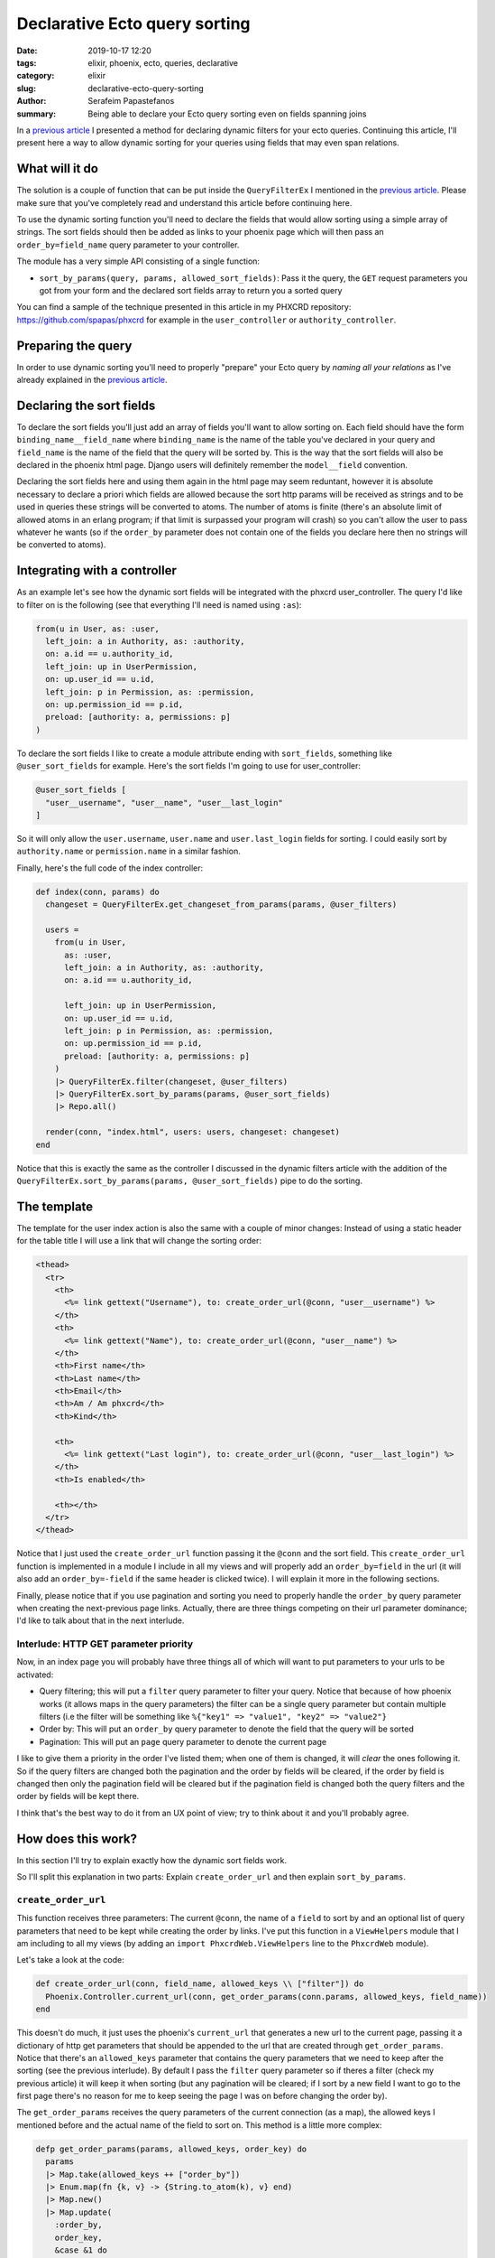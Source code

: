 Declarative Ecto query sorting
##############################

:date: 2019-10-17 12:20
:tags: elixir, phoenix, ecto, queries, declarative
:category: elixir
:slug: declarative-ecto-query-sorting
:author: Serafeim Papastefanos
:summary: Being able to declare your Ecto query sorting even on fields spanning joins


In a `previous article`_ I presented a method for declaring dynamic filters for your ecto queries.
Continuing this article, I'll present here a way to allow dynamic sorting for your queries using
fields that may even span relations.

What will it do
---------------

The solution is a couple of function that can be put inside the ``QueryFilterEx`` I mentioned
in the `previous article`_. Please make sure that you've completely read and understand this
article before continuing here.

To use the dynamic sorting function you'll need to declare the fields that would allow sorting using
a simple array of strings. The sort fields should then be added as links to your phoenix page which 
will then pass an ``order_by=field_name`` query parameter to your controller.

The module has a very simple API consisting of a single function:

* ``sort_by_params(query, params, allowed_sort_fields)``: Pass it the query, the ``GET`` request parameters you got from your form and the declared sort fields array to return you a sorted query

You can find a sample of the technique presented in this article in my PHXCRD repository:
https://github.com/spapas/phxcrd  for example in the ``user_controller`` or ``authority_controller``.


Preparing the query
-------------------

In order to use dynamic sorting you'll need to properly "prepare" your Ecto query by *naming all your relations*  
as I've already explained in the `previous article`_.

Declaring the sort fields
-------------------------

To declare the sort fields you'll just add an array of fields you'll want to allow sorting on. Each field
should have the form ``binding_name__field_name`` where ``binding_name`` is the name of the table 
you've declared in your
query and ``field_name`` is the name of the field that the query will be sorted by. This is the way 
that the sort
fields will also be declared in the phoenix html page. Django users will definitely remember the 
``model__field`` convention.

Declaring the sort fields here and using them again in the html page may seem reduntant, however
it is absolute necessary to declare a priori which fields are allowed because the sort http params 
will be received
as strings and to be used in queries these strings will be converted to atoms. The number of atoms is
finite (there's an absolute limit of allowed atoms in an erlang program; if that limit is surpassed
your program will crash) so you can't allow the user to pass whatever he wants (so if the ``order_by``
parameter does not contain one of the fields you declare here then no strings will be converted to atoms).


Integrating with a controller
-----------------------------

As an example let's see how the dynamic sort fields will be integrated with the phxcrd user_controller. 
The query I'd like to filter on is the following (see that everything I'll need is named using ``:as``):

.. code-block:: elixir

    from(u in User, as: :user,
      left_join: a in Authority, as: :authority,
      on: a.id == u.authority_id,
      left_join: up in UserPermission,
      on: up.user_id == u.id,
      left_join: p in Permission, as: :permission,
      on: up.permission_id == p.id,
      preload: [authority: a, permissions: p]
    )

To declare the sort fields I like to create a module attribute ending with ``sort_fields``, something like
``@user_sort_fields`` for example. Here's the sort fields I'm going to use for user_controller:

.. code-block:: elixir

  @user_sort_fields [
    "user__username", "user__name", "user__last_login"
  ]

So it will only allow the ``user.username``, ``user.name`` and ``user.last_login`` fields for sorting.
I could easily sort by ``authority.name`` or ``permission.name`` in a similar fashion.

Finally, here's the full code of the index controller:

.. code-block:: elixir

  def index(conn, params) do
    changeset = QueryFilterEx.get_changeset_from_params(params, @user_filters)

    users =
      from(u in User,
        as: :user,
        left_join: a in Authority, as: :authority,
        on: a.id == u.authority_id,

        left_join: up in UserPermission,
        on: up.user_id == u.id,
        left_join: p in Permission, as: :permission,
        on: up.permission_id == p.id,
        preload: [authority: a, permissions: p]
      )
      |> QueryFilterEx.filter(changeset, @user_filters)
      |> QueryFilterEx.sort_by_params(params, @user_sort_fields)
      |> Repo.all()

    render(conn, "index.html", users: users, changeset: changeset)
  end

Notice that this is exactly the
same as the controller I discussed in the dynamic filters article with the addition of the 
``QueryFilterEx.sort_by_params(params, @user_sort_fields)`` pipe to do the sorting.

The template
------------

The template for the user index action is also the same with a couple of minor changes: Instead of 
using a static header for the table title I will use a link that will change the sorting order:

.. code-block:: html

  <thead>
    <tr>
      <th>
        <%= link gettext("Username"), to: create_order_url(@conn, "user__username") %>
      </th>
      <th>
        <%= link gettext("Name"), to: create_order_url(@conn, "user__name") %>
      </th>
      <th>First name</th>
      <th>Last name</th>
      <th>Email</th>
      <th>Am / Am phxcrd</th>
      <th>Kind</th>

      <th>
        <%= link gettext("Last login"), to: create_order_url(@conn, "user__last_login") %>
      </th>
      <th>Is enabled</th>

      <th></th>
    </tr>
  </thead>

Notice that I just used the ``create_order_url`` function passing it the ``@conn`` and the 
sort field. This ``create_order_url`` function is implemented in a module I include in
all my views and will properly add an ``order_by=field`` in the url (it will also add
an ``order_by=-field`` if the same header is clicked twice). I will explain it more 
in the following sections.

Finally, please notice that if you use pagination and sorting you need to properly handle the ``order_by``
query parameter when creating the next-previous page links. Actually, there are three things
competing on their url parameter dominance; I'd like to talk about that in the next interlude.

Interlude: HTTP GET parameter priority
======================================

Now, in an index page you will probably have three things all of which will want to put parameters
to your urls to be activated:

* Query filtering; this will put a ``filter`` query parameter to filter your query. Notice that because of how phoenix works (it allows maps in the query parameters) the filter can be a single query parameter but contain multiple filters (i.e the filter will be something like ``%{"key1" => "value1", "key2" => "value2"}``
* Order by: This will put an ``order_by`` query parameter to denote the field that the query will be sorted
* Pagination: This will put an ``page`` query parameter to denote the current page

I like to give them a priority in the order I've listed them; when one of them is changed, it will
*clear* the ones following it. So if the query filters are changed both the pagination and the order by
fields will be cleared, if the order by field is changed then only the pagination field will be cleared
but if the pagination field is changed both the query filters and the order by fields will be kept there.

I think that's the best way to do it from an UX point of view; try to think about it and you'll probably
agree.

How does this work?
-------------------

In this section I'll try to explain exactly how the dynamic sort fields work.

So I'll split this explanation in two parts: Explain ``create_order_url`` 
and then explain ``sort_by_params``.

``create_order_url`` 
=====================

This function receives three parameters: The current ``@conn``, the name of a ``field`` to
sort by and an optional list of query parameters that need to be kept while creating the
order by links. I've put this function in a ``ViewHelpers`` module that I am including to
all my views (by adding an ``import PhxcrdWeb.ViewHelpers`` line to the ``PhxcrdWeb`` module).

Let's take a look at the code:

.. code-block:: elixir

  def create_order_url(conn, field_name, allowed_keys \\ ["filter"]) do
    Phoenix.Controller.current_url(conn, get_order_params(conn.params, allowed_keys, field_name))
  end

This doesn't do much, it just uses the phoenix's ``current_url`` that generates a new
url to the current page, passing it a dictionary
of http get parameters that should be appended to the url that 
are created through ``get_order_params``. Notice that there's an
``allowed_keys`` parameter that contains the query parameters that we need to keep after
the sorting (see the previous interlude). 
By default I pass the ``filter`` query parameter so if theres a filter (check
my previous article) it will keep it when sorting (but any pagination will be cleared;
if I sort by a new field I want to go to the first page there's no reason for me to keep
seeing the page I was on before changing the order by).

The ``get_order_params`` receives the query parameters of the current connection (as a map),
the allowed keys I mentioned before and the actual name of the field to sort on. This method is a
little more complex:

.. code-block:: elixir
  
  defp get_order_params(params, allowed_keys, order_key) do
    params
    |> Map.take(allowed_keys ++ ["order_by"])
    |> Enum.map(fn {k, v} -> {String.to_atom(k), v} end)
    |> Map.new()
    |> Map.update(
      :order_by,
      order_key,
      &case &1 do
        "-" <> ^order_key -> order_key
        ^order_key -> "-" <> order_key
        _ -> "-" <> order_key
      end
    )
  end

It only keeps the parameters in the ``allowed_keys`` list and the current ``order_by`` parameter 
(if there's one)  discarding everything else. It will then convert the keys of the map to atoms and 
put them in a new map. Finally, it will update the ``order_by`` field (if exists) either by 
switching the ``-`` in front of the field to declare asc/desc sorting or adding it for the field 
that was clicked. Actually the logic of that ``Map.update`` is the following:

* If there's no ``:order_by`` key then add it and assign the passed ``order_key``
* If the current value of ``:order_by`` is equal to ``order_key`` with or without a ``-`` then toggle the ``-`` (this happens when you click on a field that is already used for sorting)
* If the current value of ``:order_by`` is anything else (i.e not the same as the ``order_key``) then just change ``:order_by`` to ``-orderKey`` (this happens when there's sorting but you click on a different field, not the one used for the sorting)

Notice that this juggling between map, list of keywords and then map again (using ``Enum.map`` and then
``Map.new`` etc) is needed because
the query parameters are in a map with strings as keys form (``%{"key" => "value"}``) while
the ``current_url`` function needs the query params in a map with atoms as keys form 
(``%{key: "value"}``).


``sort_by_params``
==================

The ``sort_by_params`` method gets three parameters: The ``query`` that will be sorted, 
the existing http parameters map (so as to retrieve the ``order_by`` value)
and the declared list of allowed sorting fields. Let's take a look at it:

.. code-block:: elixir

  def sort_by_params(qs, %{"order_by" => "-" <> val}, allowed),
    do: do_sort_by_params(qs, val, :asc, allowed)

  def sort_by_params(qs, %{"order_by" => val}, allowed),
    do: do_sort_by_params(qs, val, :desc, allowed)

  def sort_by_params(qs, _, _), do: qs

This multi-legged function will only do something if there's an ``order_by`` parameter in the http
parameters (else it will just return the query as is) and will call ``do_sort_by_params`` passing 
it the received query, 
either ``:asc`` or ``:desc`` (depending if there's a ``-`` in front of the value) and the
received allowed fields list. 

The ``do_sort_by_params`` makes sure that the passed parameter is in the allowed list 
and if yes
it creates the atoms of the binding and field name (using ``String.to_atom``) and
does the actual sorting to the passed query:

.. code-block:: elixir

  defp do_sort_by_params(qs, val, ord, allowed) do
    if val in allowed do
      [binding, name] = val |> String.split("__") |> Enum.map(&String.to_atom/1)
      qs |> order_by([{^binding, t}], [{^ord, field(t, ^name)}])
    else
      qs
    end
  end

The line ``qs |> order_by([{^binding, t}], [{^ord, field(t, ^name)}])`` may seem a little 
complex but it has been thoroughly explained in the previous article.

Conclusion
----------

By using the methods described here you can easily add a dynamic sorting to your queries
through fields that may span relations just by creating a bunch of http GET links 
and passing them an ``order_by`` query parameter.


.. _`previous article`: https://spapas.github.io/2019/07/25/declarative-ecto-query-filters/
.. _`favorite Django features`: https://spapas.github.io/2017/10/11/essential-django-packages/
.. _django-filter: https://github.com/carltongibson/django-filter/:
.. _`Elixir forum`: https://elixirforum.com/
.. _`create dynamic bindings`: https://elixirforum.com/t/create-dynamic-bindings-for-where-clause/23797/7
.. _`schemaless one`: https://hexdocs.pm/ecto/Ecto.Changeset.html#module-schemaless-changesets
.. _`where/3`: https://hexdocs.pm/ecto/Ecto.Query.html#where/3
.. _`cast/4`: https://hexdocs.pm/ecto/Ecto.Changeset.html#cast/4